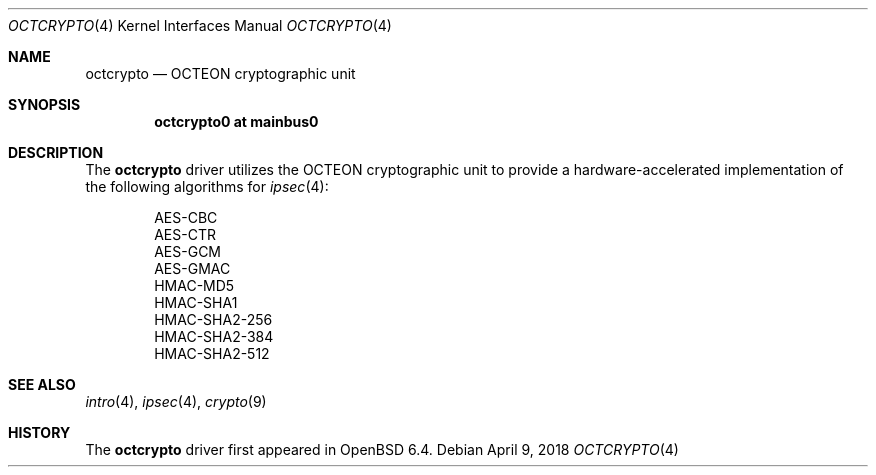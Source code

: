 .\"	$OpenBSD: octcrypto.4,v 1.1 2018/04/09 13:48:26 visa Exp $
.\"
.\" Copyright (c) 2018 Visa Hankala
.\"
.\" Permission to use, copy, modify, and distribute this software for any
.\" purpose with or without fee is hereby granted, provided that the above
.\" copyright notice and this permission notice appear in all copies.
.\"
.\" THE SOFTWARE IS PROVIDED "AS IS" AND THE AUTHOR DISCLAIMS ALL WARRANTIES
.\" WITH REGARD TO THIS SOFTWARE INCLUDING ALL IMPLIED WARRANTIES OF
.\" MERCHANTABILITY AND FITNESS. IN NO EVENT SHALL THE AUTHOR BE LIABLE FOR
.\" ANY SPECIAL, DIRECT, INDIRECT, OR CONSEQUENTIAL DAMAGES OR ANY DAMAGES
.\" WHATSOEVER RESULTING FROM LOSS OF USE, DATA OR PROFITS, WHETHER IN AN
.\" ACTION OF CONTRACT, NEGLIGENCE OR OTHER TORTIOUS ACTION, ARISING OUT OF
.\" OR IN CONNECTION WITH THE USE OR PERFORMANCE OF THIS SOFTWARE.
.\"
.Dd $Mdocdate: April 9 2018 $
.Dt OCTCRYPTO 4 octeon
.Os
.Sh NAME
.Nm octcrypto
.Nd OCTEON cryptographic unit
.Sh SYNOPSIS
.Cd "octcrypto0 at mainbus0"
.Sh DESCRIPTION
The
.Nm
driver utilizes the OCTEON cryptographic unit to provide
a hardware-accelerated implementation of the following algorithms
for
.Xr ipsec 4 :
.Pp
.Bl -item -offset indent -compact
.It
AES-CBC
.It
AES-CTR
.It
AES-GCM
.It
AES-GMAC
.It
HMAC-MD5
.It
HMAC-SHA1
.It
HMAC-SHA2-256
.It
HMAC-SHA2-384
.It
HMAC-SHA2-512
.El
.Sh SEE ALSO
.Xr intro 4 ,
.Xr ipsec 4 ,
.Xr crypto 9
.Sh HISTORY
The
.Nm
driver first appeared in
.Ox 6.4 .
